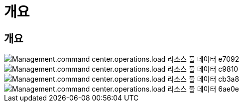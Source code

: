 = 개요




== 개요

image::Management.command_center.operations.load_resource_pool_data-e7092.png[Management.command center.operations.load 리소스 풀 데이터 e7092]

image::Management.command_center.operations.load_resource_pool_data-c9810.png[Management.command center.operations.load 리소스 풀 데이터 c9810]

image::Management.command_center.operations.load_resource_pool_data-cb3a8.png[Management.command center.operations.load 리소스 풀 데이터 cb3a8]

image::Management.command_center.operations.load_resource_pool_data-6ae0e.png[Management.command center.operations.load 리소스 풀 데이터 6ae0e]
